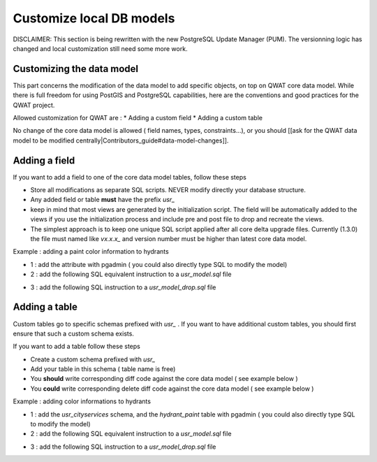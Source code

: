 *************************
Customize local DB models
*************************

DISCLAIMER: This section is being rewritten with the new PostgreSQL Update Manager (PUM). The versionning logic has changed and local customization still need some more work.

Customizing the data model
==========================

This part concerns the modification of the data model to add specific objects, on top on QWAT core data model.
While there is full freedom for using PostGIS and PostgreSQL capabilities, here are the conventions and good practices for the QWAT project.

Allowed customization for QWAT are : 
* Adding a custom field
* Adding a custom table

No change of the core data model is allowed ( field names, types, constraints...), or you should [[ask for the QWAT data model to be modified centrally|Contributors_guide#data-model-changes]].


Adding a field
==============

If you want to add a field to one of the core data model tables, follow these steps

* Store all modifications as separate SQL scripts. NEVER modify directly your database structure.
* Any added field or table **must** have the prefix `usr_`
* keep in mind that most views are generated by the initialization script. The field will be automatically added to the views if you use the initialization process and include pre and post file to drop and recreate the views.
* The simplest approach is to keep one unique SQL script applied after all core delta upgrade files. Currently (1.3.0) the file must named like `vx.x.x_` and version number must be higher than latest core data model.

Example : adding a paint color information to hydrants

* 1 : add the attribute with pgadmin ( you could also directly type SQL to modify the model)
* 2 : add the following SQL equivalent instruction to a `usr_model.sql` file

.. code-block:: sql
   :linenos:

   ALTER TABLE qwat_od.hydrant ADD COLUMN usr_color integer;

* 3 : add the following SQL instruction to a `usr_model_drop.sql` file

.. code-block:: sql
   :linenos:

    ALTER TABLE qwat_od.hydrant DROP COLUMN usr_color ;


Adding a table
==============

Custom tables go to specific schemas prefixed with `usr_` . If you want to have additional custom tables, you should first ensure that such a custom schema exists.

If you want to add a table follow these steps

* Create a custom schema prefixed with `usr_`
* Add your table in this schema ( table name is free)
* You **should** write corresponding diff code against the core data model ( see example below )
* You **could** write corresponding delete diff code against the core data model ( see example below )

Example : adding color informations to hydrants

* 1 : add the `usr_cityservices` schema, and the `hydrant_paint` table with pgadmin ( you could also directly type SQL to modify the model)
* 2 : add the following SQL equivalent instruction to a `usr_model.sql` file

.. code-block:: sql
   :linenos:

    CREATE SCHEMA usr_cityservices;
    CREATE TABLE usr_cityservices.hydrant_paint (
    id serial
    , fk_hydrant integer
    , color varchar
    , paint_date timestamp
    );
    ALTER TABLE usr_cityservices.hydrant_paint ADD CONSTRAINT hydrant_fk FOREIGN KEY (fk_hydrant) REFERENCES qwat_od.hydrant(id) MATCH FULL;


* 3 : add the following SQL instruction to a `usr_model_drop.sql` file

.. code-block:: sql
   :linenos:

    ALTER TABLE usr_cityservices.hydrant_paint DROP CONSTRAINT hydrant_fk;
    DROP TABLE usr_cityservices.hydrant_paint;
    DROP SCHEMA usr_cityservices;
